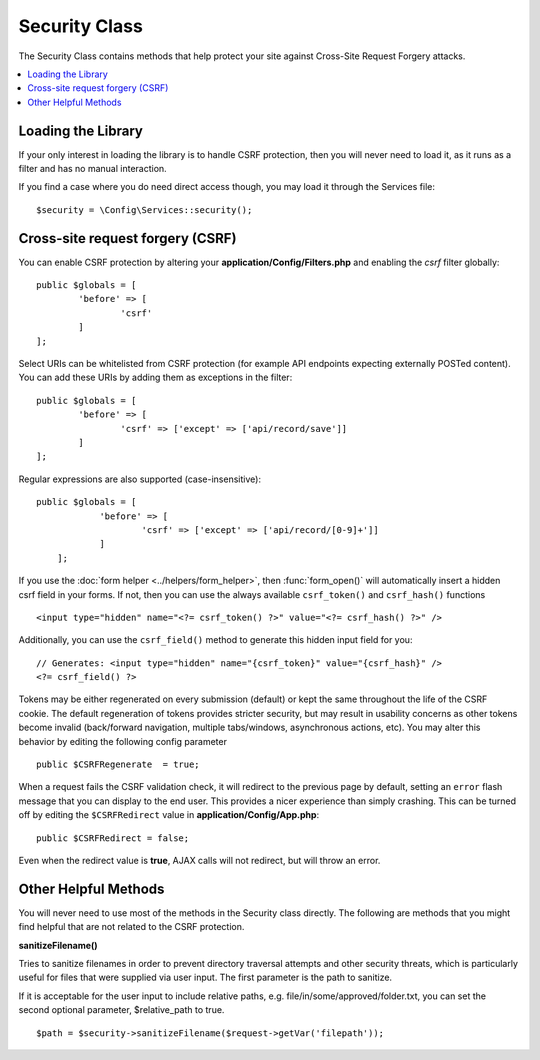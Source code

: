 ##############
Security Class
##############

The Security Class contains methods that help protect your site against Cross-Site Request Forgery attacks.

.. contents::
    :local:
    :depth: 2

*******************
Loading the Library
*******************

If your only interest in loading the library is to handle CSRF protection, then you will never need to load it,
as it runs as a filter and has no manual interaction.

If you find a case where you do need direct access though, you may load it through the Services file::

	$security = \Config\Services::security();

*********************************
Cross-site request forgery (CSRF)
*********************************

You can enable CSRF protection by altering your **application/Config/Filters.php**
and enabling the `csrf` filter globally::

	public $globals = [
		'before' => [
			'csrf'
		]
	];

Select URIs can be whitelisted from CSRF protection (for example API
endpoints expecting externally POSTed content). You can add these URIs
by adding them as exceptions in the filter::

	public $globals = [
		'before' => [
			'csrf' => ['except' => ['api/record/save']]
		]
	];

Regular expressions are also supported (case-insensitive)::

    public $globals = [
		'before' => [
			'csrf' => ['except' => ['api/record/[0-9]+']]
		]
	];

If you use the :doc:`form helper <../helpers/form_helper>`, then
:func:`form_open()` will automatically insert a hidden csrf field in
your forms. If not, then you can use the always available ``csrf_token()``
and ``csrf_hash()`` functions
::

	<input type="hidden" name="<?= csrf_token() ?>" value="<?= csrf_hash() ?>" />

Additionally, you can use the ``csrf_field()`` method to generate this
hidden input field for you::

	// Generates: <input type="hidden" name="{csrf_token}" value="{csrf_hash}" />
	<?= csrf_field() ?>

Tokens may be either regenerated on every submission (default) or
kept the same throughout the life of the CSRF cookie. The default
regeneration of tokens provides stricter security, but may result
in usability concerns as other tokens become invalid (back/forward
navigation, multiple tabs/windows, asynchronous actions, etc). You
may alter this behavior by editing the following config parameter
::

	public $CSRFRegenerate  = true;

When a request fails the CSRF validation check, it will redirect to the previous page by default,
setting an ``error`` flash message that you can display to the end user. This provides a nicer experience
than simply crashing. This can be turned off by editing the ``$CSRFRedirect`` value in
**application/Config/App.php**::

	public $CSRFRedirect = false;

Even when the redirect value is **true**, AJAX calls will not redirect, but will throw an error.

*********************
Other Helpful Methods
*********************

You will never need to use most of the methods in the Security class directly. The following are methods that
you might find helpful that are not related to the CSRF protection.

**sanitizeFilename()**

Tries to sanitize filenames in order to prevent directory traversal attempts and other security threats, which is
particularly useful for files that were supplied via user input. The first parameter is the path to sanitize.

If it is acceptable for the user input to include relative paths, e.g. file/in/some/approved/folder.txt, you can set
the second optional parameter, $relative_path to true.
::

	$path = $security->sanitizeFilename($request->getVar('filepath'));
